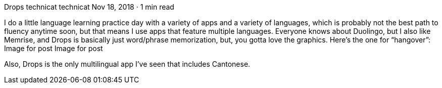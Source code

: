 Drops
technicat
technicat
Nov 18, 2018 · 1 min read

I do a little language learning practice day with a variety of apps and a variety of languages, which is probably not the best path to fluency anytime soon, but that means I use apps that feature multiple languages. Everyone knows about Duolingo, but I also like Memrise, and Drops is basically just word/phrase memorization, but, you gotta love the graphics. Here’s the one for “hangover”:
Image for post
Image for post

Also, Drops is the only multilingual app I’ve seen that includes Cantonese.
